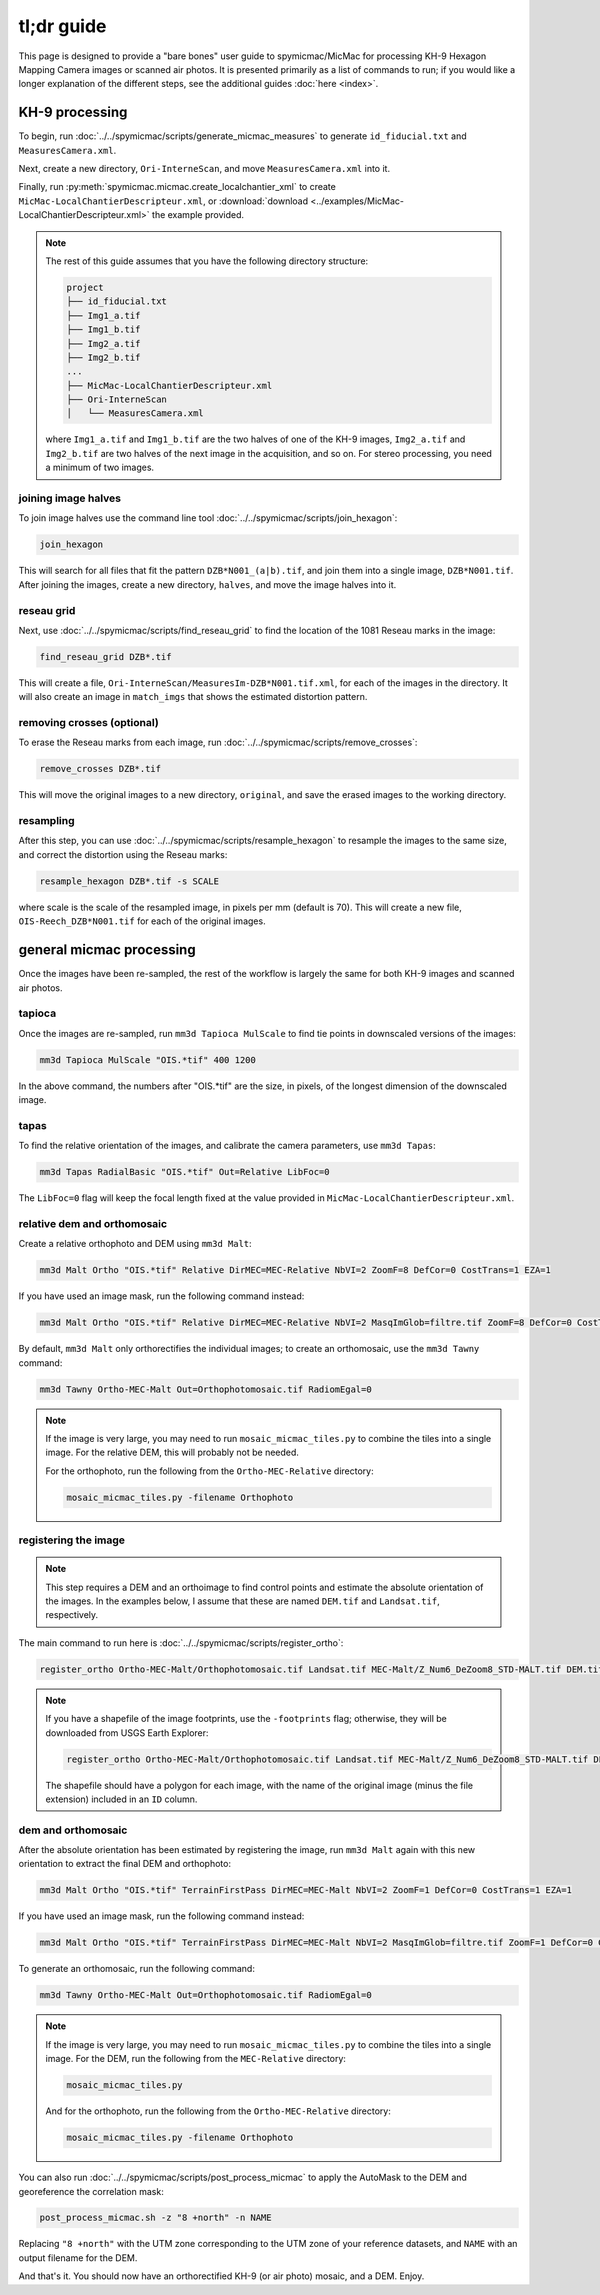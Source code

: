 tl;dr guide
=======================

This page is designed to provide a "bare bones" user guide to spymicmac/MicMac for processing KH-9 Hexagon Mapping
Camera images or scanned air photos. It is presented primarily as a list of commands to run; if you would like a
longer explanation of the different steps, see the additional guides :doc:`here <index>`.

KH-9 processing
-----------------

To begin, run :doc:`../../spymicmac/scripts/generate_micmac_measures` to generate ``id_fiducial.txt`` and
``MeasuresCamera.xml``.

Next, create a new directory, ``Ori-InterneScan``, and move ``MeasuresCamera.xml`` into it.

Finally, run :py:meth:`spymicmac.micmac.create_localchantier_xml` to create ``MicMac-LocalChantierDescripteur.xml``,
or :download:`download <../examples/MicMac-LocalChantierDescripteur.xml>` the example provided.

.. note::

    The rest of this guide assumes that you have the following directory structure:

    .. code-block:: text

        project
        ├── id_fiducial.txt
        ├── Img1_a.tif
        ├── Img1_b.tif
        ├── Img2_a.tif
        ├── Img2_b.tif
        ...
        ├── MicMac-LocalChantierDescripteur.xml
        ├── Ori-InterneScan
        │   └── MeasuresCamera.xml

    where ``Img1_a.tif`` and ``Img1_b.tif`` are the two halves of one of the KH-9 images, ``Img2_a.tif`` and
    ``Img2_b.tif`` are two halves of the next image in the acquisition, and so on. For stereo processing, you need
    a minimum of two images.


joining image halves
^^^^^^^^^^^^^^^^^^^^^

To join image halves use the command line tool :doc:`../../spymicmac/scripts/join_hexagon`:

.. code-block:: sh

    join_hexagon

This will search for all files that fit the pattern ``DZB*N001_(a|b).tif``, and join them into a single image,
``DZB*N001.tif``. After joining the images, create a new directory, ``halves``, and move the image halves into it.

reseau grid
^^^^^^^^^^^^

Next, use :doc:`../../spymicmac/scripts/find_reseau_grid` to find the location of the 1081 Reseau marks in the image:

.. code-block:: sh

    find_reseau_grid DZB*.tif

This will create a file, ``Ori-InterneScan/MeasuresIm-DZB*N001.tif.xml``, for each of the images in the directory. It
will also create an image in ``match_imgs`` that shows the estimated distortion pattern.

removing crosses (optional)
^^^^^^^^^^^^^^^^^^^^^^^^^^^

To erase the Reseau marks from each image, run :doc:`../../spymicmac/scripts/remove_crosses`:

.. code-block:: sh

    remove_crosses DZB*.tif

This will move the original images to a new directory, ``original``, and save the erased images to the working
directory.

resampling
^^^^^^^^^^^

After this step, you can use :doc:`../../spymicmac/scripts/resample_hexagon` to resample the images to the same size,
and correct the distortion using the Reseau marks:

.. code-block:: sh

    resample_hexagon DZB*.tif -s SCALE

where scale is the scale of the resampled image, in pixels per mm (default is 70). This will create a new file,
``OIS-Reech_DZB*N001.tif`` for each of the original images.


general micmac processing
---------------------------

Once the images have been re-sampled, the rest of the workflow is largely the same for both KH-9 images and scanned
air photos.

tapioca
^^^^^^^^^

Once the images are re-sampled, run ``mm3d Tapioca MulScale`` to find tie points in downscaled versions of the images:

.. code-block:: sh

    mm3d Tapioca MulScale "OIS.*tif" 400 1200

In the above command, the numbers after "OIS.*tif" are the size, in pixels, of the longest dimension of the downscaled
image.


tapas
^^^^^^

To find the relative orientation of the images, and calibrate the camera parameters, use ``mm3d Tapas``:

.. code-block:: sh

    mm3d Tapas RadialBasic "OIS.*tif" Out=Relative LibFoc=0

The ``LibFoc=0`` flag will keep the focal length fixed at the value provided in ``MicMac-LocalChantierDescripteur.xml``.


relative dem and orthomosaic
^^^^^^^^^^^^^^^^^^^^^^^^^^^^^^

Create a relative orthophoto and DEM using ``mm3d Malt``:

.. code-block:: sh

    mm3d Malt Ortho "OIS.*tif" Relative DirMEC=MEC-Relative NbVI=2 ZoomF=8 DefCor=0 CostTrans=1 EZA=1

If you have used an image mask, run the following command instead:

.. code-block:: sh

    mm3d Malt Ortho "OIS.*tif" Relative DirMEC=MEC-Relative NbVI=2 MasqImGlob=filtre.tif ZoomF=8 DefCor=0 CostTrans=1 EZA=1

By default, ``mm3d Malt`` only orthorectifies the individual images; to create an orthomosaic, use the ``mm3d Tawny``
command:

.. code-block:: sh

    mm3d Tawny Ortho-MEC-Malt Out=Orthophotomosaic.tif RadiomEgal=0

.. note::

    If the image is very large, you may need to run ``mosaic_micmac_tiles.py`` to combine the tiles into a single
    image. For the relative DEM, this will probably not be needed.

    For the orthophoto, run the following from the ``Ortho-MEC-Relative`` directory:

    .. code-block:: sh

        mosaic_micmac_tiles.py -filename Orthophoto


registering the image
^^^^^^^^^^^^^^^^^^^^^^^^

.. note::

    This step requires a DEM and an orthoimage to find control points and estimate the absolute orientation of the
    images. In the examples below, I assume that these are named ``DEM.tif`` and ``Landsat.tif``, respectively.


The main command to run here is :doc:`../../spymicmac/scripts/register_ortho`:

.. code-block:: sh

    register_ortho Ortho-MEC-Malt/Orthophotomosaic.tif Landsat.tif MEC-Malt/Z_Num6_DeZoom8_STD-MALT.tif DEM.tif

.. note::

    If you have a shapefile of the image footprints, use the ``-footprints`` flag; otherwise, they will be downloaded from
    USGS Earth Explorer:

    .. code-block:: sh

        register_ortho Ortho-MEC-Malt/Orthophotomosaic.tif Landsat.tif MEC-Malt/Z_Num6_DeZoom8_STD-MALT.tif DEM.tif -footprints Footprints.shp

    The shapefile should have a polygon for each image, with the name of the original image (minus the file extension)
    included in an ``ID`` column.

dem and orthomosaic
^^^^^^^^^^^^^^^^^^^^^

After the absolute orientation has been estimated by registering the image, run ``mm3d Malt`` again with this new
orientation to extract the final DEM and orthophoto:

.. code-block:: sh

    mm3d Malt Ortho "OIS.*tif" TerrainFirstPass DirMEC=MEC-Malt NbVI=2 ZoomF=1 DefCor=0 CostTrans=1 EZA=1

If you have used an image mask, run the following command instead:

.. code-block:: sh

    mm3d Malt Ortho "OIS.*tif" TerrainFirstPass DirMEC=MEC-Malt NbVI=2 MasqImGlob=filtre.tif ZoomF=1 DefCor=0 CostTrans=1 EZA=1

To generate an orthomosaic, run the following command:

.. code-block:: sh

    mm3d Tawny Ortho-MEC-Malt Out=Orthophotomosaic.tif RadiomEgal=0

.. note::

    If the image is very large, you may need to run ``mosaic_micmac_tiles.py`` to combine the tiles into a single
    image. For the DEM, run the following from the ``MEC-Relative`` directory:

    .. code-block:: sh

        mosaic_micmac_tiles.py

    And for the orthophoto, run the following from the ``Ortho-MEC-Relative`` directory:

    .. code-block:: sh

        mosaic_micmac_tiles.py -filename Orthophoto


You can also run :doc:`../../spymicmac/scripts/post_process_micmac` to apply the AutoMask to the DEM and
georeference the correlation mask:

.. code-block:: sh

    post_process_micmac.sh -z "8 +north" -n NAME

Replacing ``"8 +north"`` with the UTM zone corresponding to the UTM zone of your reference datasets, and ``NAME`` with
an output filename for the DEM.

And that's it. You should now have an orthorectified KH-9 (or air photo) mosaic, and a DEM. Enjoy.

